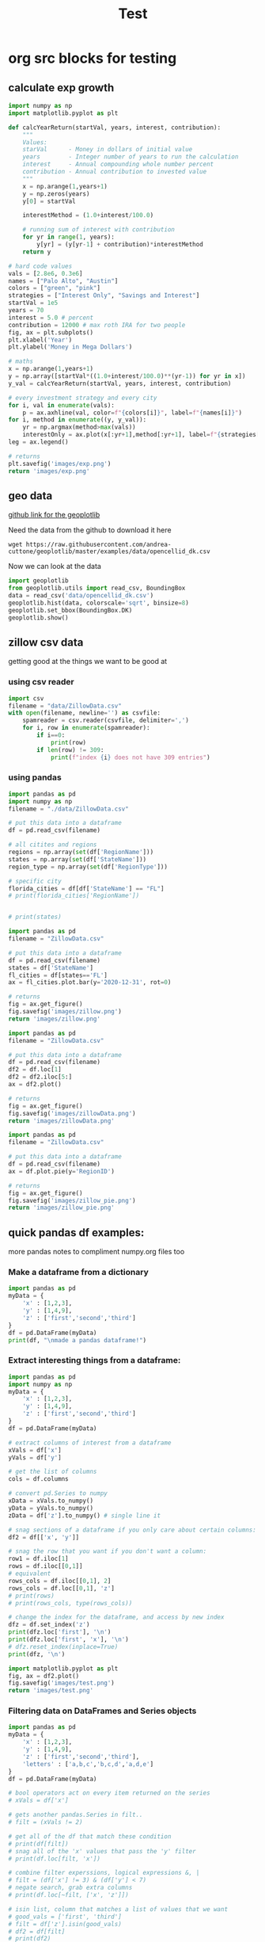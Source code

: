 #+TITLE: Test

* org src blocks for testing

** calculate exp growth

#+begin_src python :results file
import numpy as np
import matplotlib.pyplot as plt

def calcYearReturn(startVal, years, interest, contribution):
    """
    Values:
    starVal      - Money in dollars of initial value
    years        - Integer number of years to run the calculation
    interest     - Annual compounding whole number percent
    contribution - Annual contribution to invested value
    """
    x = np.arange(1,years+1)
    y = np.zeros(years)
    y[0] = startVal

    interestMethod = (1.0+interest/100.0)

    # running sum of interest with contribution
    for yr in range(1, years):
        y[yr] = (y[yr-1] + contribution)*interestMethod
    return y

# hard code values
vals = [2.8e6, 0.3e6]
names = ["Palo Alto", "Austin"]
colors = ["green", "pink"]
strategies = ["Interest Only", "Savings and Interest"]
startVal = 1e5
years = 70
interest = 5.0 # percent
contribution = 12000 # max roth IRA for two people
fig, ax = plt.subplots()
plt.xlabel('Year')
plt.ylabel('Money in Mega Dollars')

# maths
x = np.arange(1,years+1)
y = np.array([startVal*((1.0+interest/100.0)**(yr-1)) for yr in x])
y_val = calcYearReturn(startVal, years, interest, contribution)

# every investment strategy and every city
for i, val in enumerate(vals):
    p = ax.axhline(val, color=f"{colors[i]}", label=f"{names[i]}")
for i, method in enumerate((y, y_val)):
    yr = np.argmax(method>max(vals))
    interestOnly = ax.plot(x[:yr+1],method[:yr+1], label=f"{strategies[i]}")
leg = ax.legend()

# returns
plt.savefig('images/exp.png')
return 'images/exp.png'
#+end_src

#+RESULTS:
[[file:images/exp.png]]

** geo data

[[https://github.com/andrea-cuttone/geoplotlib/wiki/User-Guide][github link for the geoplotlib]]

Need the data from the github to download it here
#+begin_src shell
wget https://raw.githubusercontent.com/andrea-cuttone/geoplotlib/master/examples/data/opencellid_dk.csv
#+end_src

Now we can look at the data
#+begin_src python
import geoplotlib
from geoplotlib.utils import read_csv, BoundingBox
data = read_csv('data/opencellid_dk.csv')
geoplotlib.hist(data, colorscale='sqrt', binsize=8)
geoplotlib.set_bbox(BoundingBox.DK)
geoplotlib.show()
#+end_src

** zillow csv data

getting good at the things we want to be good at

*** using csv reader

#+begin_src python :results output :session zsv
import csv
filename = "data/ZillowData.csv"
with open(filename, newline='') as csvfile:
    spamreader = csv.reader(csvfile, delimiter=',')
    for i, row in enumerate(spamreader):
        if i==0:
            print(row)
        if len(row) != 309:
            print(f"index {i} does not have 309 entries")
#+end_src

#+RESULTS:
: ['RegionID', 'SizeRank', 'RegionName', 'RegionType', 'StateName', '1996-01-31', '1996-02-29', '1996-03-31', '1996-04-30', '1996-05-31', '1996-06-30', '1996-07-31', '1996-08-31', '1996-09-30', '1996-10-31', '1996-11-30', '1996-12-31', '1997-01-31', '1997-02-28', '1997-03-31', '1997-04-30', '1997-05-31', '1997-06-30', '1997-07-31', '1997-08-31', '1997-09-30', '1997-10-31', '1997-11-30', '1997-12-31', '1998-01-31', '1998-02-28', '1998-03-31', '1998-04-30', '1998-05-31', '1998-06-30', '1998-07-31', '1998-08-31', '1998-09-30', '1998-10-31', '1998-11-30', '1998-12-31', '1999-01-31', '1999-02-28', '1999-03-31', '1999-04-30', '1999-05-31', '1999-06-30', '1999-07-31', '1999-08-31', '1999-09-30', '1999-10-31', '1999-11-30', '1999-12-31', '2000-01-31', '2000-02-29', '2000-03-31', '2000-04-30', '2000-05-31', '2000-06-30', '2000-07-31', '2000-08-31', '2000-09-30', '2000-10-31', '2000-11-30', '2000-12-31', '2001-01-31', '2001-02-28', '2001-03-31', '2001-04-30', '2001-05-31', '2001-06-30', '2001-07-31', '2001-08-31', '2001-09-30', '2001-10-31', '2001-11-30', '2001-12-31', '2002-01-31', '2002-02-28', '2002-03-31', '2002-04-30', '2002-05-31', '2002-06-30', '2002-07-31', '2002-08-31', '2002-09-30', '2002-10-31', '2002-11-30', '2002-12-31', '2003-01-31', '2003-02-28', '2003-03-31', '2003-04-30', '2003-05-31', '2003-06-30', '2003-07-31', '2003-08-31', '2003-09-30', '2003-10-31', '2003-11-30', '2003-12-31', '2004-01-31', '2004-02-29', '2004-03-31', '2004-04-30', '2004-05-31', '2004-06-30', '2004-07-31', '2004-08-31', '2004-09-30', '2004-10-31', '2004-11-30', '2004-12-31', '2005-01-31', '2005-02-28', '2005-03-31', '2005-04-30', '2005-05-31', '2005-06-30', '2005-07-31', '2005-08-31', '2005-09-30', '2005-10-31', '2005-11-30', '2005-12-31', '2006-01-31', '2006-02-28', '2006-03-31', '2006-04-30', '2006-05-31', '2006-06-30', '2006-07-31', '2006-08-31', '2006-09-30', '2006-10-31', '2006-11-30', '2006-12-31', '2007-01-31', '2007-02-28', '2007-03-31', '2007-04-30', '2007-05-31', '2007-06-30', '2007-07-31', '2007-08-31', '2007-09-30', '2007-10-31', '2007-11-30', '2007-12-31', '2008-01-31', '2008-02-29', '2008-03-31', '2008-04-30', '2008-05-31', '2008-06-30', '2008-07-31', '2008-08-31', '2008-09-30', '2008-10-31', '2008-11-30', '2008-12-31', '2009-01-31', '2009-02-28', '2009-03-31', '2009-04-30', '2009-05-31', '2009-06-30', '2009-07-31', '2009-08-31', '2009-09-30', '2009-10-31', '2009-11-30', '2009-12-31', '2010-01-31', '2010-02-28', '2010-03-31', '2010-04-30', '2010-05-31', '2010-06-30', '2010-07-31', '2010-08-31', '2010-09-30', '2010-10-31', '2010-11-30', '2010-12-31', '2011-01-31', '2011-02-28', '2011-03-31', '2011-04-30', '2011-05-31', '2011-06-30', '2011-07-31', '2011-08-31', '2011-09-30', '2011-10-31', '2011-11-30', '2011-12-31', '2012-01-31', '2012-02-29', '2012-03-31', '2012-04-30', '2012-05-31', '2012-06-30', '2012-07-31', '2012-08-31', '2012-09-30', '2012-10-31', '2012-11-30', '2012-12-31', '2013-01-31', '2013-02-28', '2013-03-31', '2013-04-30', '2013-05-31', '2013-06-30', '2013-07-31', '2013-08-31', '2013-09-30', '2013-10-31', '2013-11-30', '2013-12-31', '2014-01-31', '2014-02-28', '2014-03-31', '2014-04-30', '2014-05-31', '2014-06-30', '2014-07-31', '2014-08-31', '2014-09-30', '2014-10-31', '2014-11-30', '2014-12-31', '2015-01-31', '2015-02-28', '2015-03-31', '2015-04-30', '2015-05-31', '2015-06-30', '2015-07-31', '2015-08-31', '2015-09-30', '2015-10-31', '2015-11-30', '2015-12-31', '2016-01-31', '2016-02-29', '2016-03-31', '2016-04-30', '2016-05-31', '2016-06-30', '2016-07-31', '2016-08-31', '2016-09-30', '2016-10-31', '2016-11-30', '2016-12-31', '2017-01-31', '2017-02-28', '2017-03-31', '2017-04-30', '2017-05-31', '2017-06-30', '2017-07-31', '2017-08-31', '2017-09-30', '2017-10-31', '2017-11-30', '2017-12-31', '2018-01-31', '2018-02-28', '2018-03-31', '2018-04-30', '2018-05-31', '2018-06-30', '2018-07-31', '2018-08-31', '2018-09-30', '2018-10-31', '2018-11-30', '2018-12-31', '2019-01-31', '2019-02-28', '2019-03-31', '2019-04-30', '2019-05-31', '2019-06-30', '2019-07-31', '2019-08-31', '2019-09-30', '2019-10-31', '2019-11-30', '2019-12-31', '2020-01-31', '2020-02-29', '2020-03-31', '2020-04-30', '2020-05-31', '2020-06-30', '2020-07-31', '2020-08-31', '2020-09-30', '2020-10-31', '2020-11-30', '2020-12-31', '2021-01-31', '2021-02-28', '2021-03-31', '2021-04-30']

*** using pandas

#+begin_src python :results output
import pandas as pd
import numpy as np
filename = "./data/ZillowData.csv"

# put this data into a dataframe
df = pd.read_csv(filename)

# all citites and regions
regions = np.array(set(df['RegionName']))
states = np.array(set(df['StateName']))
region_type = np.array(set(df['RegionType']))

# specific city
florida_cities = df[df['StateName'] == "FL"]
# print(florida_cities['RegionName'])


# print(states)
#+end_src

#+RESULTS:
#+begin_example
{nan, 'WY', 'CA', 'MT', 'MO', 'AL', 'UT', 'DC', 'RI', 'GA', 'CO', 'TX', 'AR', 'WA', 'HI', 'NM', 'TN', 'OR', 'NE', 'DE', 'MS', 'MI', 'NC', 'LA', 'ID', 'MN', 'IL', 'VA', 'WV', 'MA', 'KY', 'ME', 'PA', 'VT', 'NJ', 'OK', 'KS', 'ND', 'AZ', 'IN', 'NV', 'WI', 'CT', 'SC', 'NY', 'MD', 'NH', 'AK', 'OH', 'SD', 'IA', 'FL'}
8                   Miami-Fort Lauderdale, FL
19                                  Tampa, FL
27                                Orlando, FL
40                           Jacksonville, FL
75          North Port-Sarasota-Bradenton, FL
84                             Fort Myers, FL
88                               Lakeland, FL
90                          Daytona Beach, FL
97                              Melbourne, FL
110                             Pensacola, FL
119                        Port St. Lucie, FL
140                           Tallahassee, FL
149                                 Ocala, FL
151                                Naples, FL
170                           Gainesville, FL
187    Crestview-Fort Walton Beach-Destin, FL
226                           Panama City, FL
251                           Punta Gorda, FL
289                     Homosassa Springs, FL
295                            Vero Beach, FL
382                               Sebring, FL
399                          The Villages, FL
463                               Palatka, FL
467                              Key West, FL
486                             Lake City, FL
692                            Okeechobee, FL
700                             Clewiston, FL
760                               Arcadia, FL
823                              Wauchula, FL
Name: RegionName, dtype: object
#+end_example

#+begin_src python :results file
import pandas as pd
filename = "ZillowData.csv"

# put this data into a dataframe
df = pd.read_csv(filename)
states = df['StateName']
fl_cities = df[states=='FL']
ax = fl_cities.plot.bar(y='2020-12-31', rot=0)

# returns
fig = ax.get_figure()
fig.savefig('images/zillow.png')
return 'images/zillow.png'
#+end_src

#+begin_src python :results file
import pandas as pd
filename = "ZillowData.csv"

# put this data into a dataframe
df = pd.read_csv(filename)
df2 = df.loc[1]
df2 = df2.iloc[5:]
ax = df2.plot()

# returns
fig = ax.get_figure()
fig.savefig('images/zillowData.png')
return 'images/zillowData.png'

#+end_src

#+RESULTS:
[[file:zillowData.png]]

#+begin_src python :results file
import pandas as pd
filename = "ZillowData.csv"

# put this data into a dataframe
df = pd.read_csv(filename)
ax = df.plot.pie(y='RegionID')

# returns
fig = ax.get_figure()
fig.savefig('images/zillow_pie.png')
return 'images/zillow_pie.png'
#+end_src

** quick pandas df examples:
more pandas notes to compliment numpy.org files too
*** Make a dataframe from a dictionary
#+begin_src python :results output
import pandas as pd
myData = {
    'x' : [1,2,3],
    'y' : [1,4,9],
    'z' : ['first','second','third']
}
df = pd.DataFrame(myData)
print(df, "\nmade a pandas dataframe!")
#+end_src

#+RESULTS:
:    x  y       z
: 0  1  1   first
: 1  2  4  second
: 2  3  9   third
: made a pandas dataframe!

*** Extract interesting things from a dataframe:

#+begin_src python :results output
import pandas as pd
import numpy as np
myData = {
    'x' : [1,2,3],
    'y' : [1,4,9],
    'z' : ['first','second','third']
}
df = pd.DataFrame(myData)

# extract columns of interest from a dataframe
xVals = df['x']
yVals = df['y']

# get the list of columns
cols = df.columns

# convert pd.Series to numpy
xData = xVals.to_numpy()
yData = yVals.to_numpy()
zData = df['z'].to_numpy() # single line it

# snag sections of a dataframe if you only care about certain columns:
df2 = df[['x', 'y']]

# snag the row that you want if you don't want a column:
row1 = df.iloc[1]
rows = df.iloc[[0,1]]
# equivalent
rows_cols = df.iloc[[0,1], 2]
rows_cols = df.loc[[0,1], 'z']
# print(rows)
# print(rows_cols, type(rows_cols))

# change the index for the dataframe, and access by new index
dfz = df.set_index('z')
print(dfz.loc['first'], '\n')
print(dfz.loc['first', 'x'], '\n')
# dfz.reset_index(inplace=True)
print(dfz, '\n')
#+end_src

#+RESULTS:
#+begin_example
x    1
y    1
Name: zfirst, dtype: int64

1

        x  y
z
zfirst  1  1
second  2  4
third   3  9

#+end_example

#+begin_src python :results file :session pd
import matplotlib.pyplot as plt
fig, ax = df2.plot()
fig.savefig('images/test.png')
return 'images/test.png'
#+end_src

#+RESULTS:
[[file:]]
*** Filtering data on DataFrames and Series objects

#+begin_src python :results output
import pandas as pd
myData = {
    'x' : [1,2,3],
    'y' : [1,4,9],
    'z' : ['first','second','third'],
    'letters' : ['a,b,c','b,c,d','a,d,e']
}
df = pd.DataFrame(myData)

# bool operators act on every item returned on the series
# xVals = df['x']

# gets another pandas.Series in filt..
# filt = (xVals != 2)

# get all of the df that match these condition
# print(df[filt])
# snag all of the 'x' values that pass the 'y' filter
# print(df.loc[filt, 'x'])

# combine filter experssions, logical expressions &, |
# filt = (df['x'] != 3) & (df['y'] < 7)
# negate search, grab extra columns
# print(df.loc[~filt, ['x', 'z']])

# isin list, column that matches a list of values that we want
# good_vals = ['first', 'third']
# filt = df['z'].isin(good_vals)
# df2 = df[filt]
# print(df2)

# item of df has string, and we want a substr component that matches, 'ir' is in both first and third but not second..
good_letters = df['letters'].str.contains('a')
print(df.loc[good_letters, ['x', 'y']])

#+end_src

#+RESULTS:
:    x  y
: 0  1  1
: 2  3  9
*** Changing data in your DataFrame

**** changing column names

#+begin_src python :results output
import pandas as pd
myData = {
    'x' : [1,2,3],
    'y' : [1,4,9],
    'z' : ['first','second','third'],
    'letters' : ['a,b,c','b,c,d','a,d,e']
}
df = pd.DataFrame(myData)

# changing column values
# print(df.columns)
# df.columns = ['a', 'b', 'c', 'alphabet']
# print(df.columns)

# str replace
df.columns = ['a poo', 'b', 'c', 'alphabet']
print(df.columns)
df.columns = df.columns.str.replace(" ", "_")
print(df.columns)

# rename replace
new_names = {
    'a_poo' : 'x_poo',
    'b' : 'y_poo',
    'c' : 'z_poo',
    'alphabet' : 'letter_poo'
}
df2 = df.rename(columns=new_names)
print(df2.columns) # new names
print(df.columns)  # use inplace=True to change

#+end_src

#+RESULTS:
: Index(['a poo', 'b', 'c', 'alphabet'], dtype='object')
: Index(['a_poo', 'b', 'c', 'alphabet'], dtype='object')
: Index(['x_poo', 'y_poo', 'z_poo', 'letter_poo'], dtype='object')
: Index(['a_poo', 'b', 'c', 'alphabet'], dtype='object')

**** changing values in rows of a df

#+begin_src python :results output
import pandas as pd
myData = {
    'x' : [1,2,3],
    'y' : [1,4,9],
    'z' : ['first','second','third'],
    'letters' : ['a,b,c','b,c,d','a,d,e']
}
df = pd.DataFrame(myData)



#+end_src

#+begin_src python :results output
import geopandas

#+end_src

*** Things you can put into a numpy array:


- apparently you can put whatever you want into an np array..

#+begin_src python :results output
import numpy as np

class poo():
    pass

ar = np.array(['hi', 1, float, poo])

print(ar, len(ar))

#+end_src

#+RESULTS:
: ['hi' 1 <class 'float'> <class '__main__.poo'>] 4
** sharing code blocks

#+name: savefig
#+begin_src python :var figname="plot.svg" width=5 height=5 :exports none
return f"""plt.savefig('{figname}', width={width}, height={height})
'{figname}'"""
#+end_src

#+header: :noweb strip-export
#+begin_src python :results value file :session :exports both
import matplotlib, numpy
import matplotlib.pyplot as plt
fig=plt.figure(figsize=(4,2))
x=numpy.linspace(-15,15)
plt.plot(numpy.sin(x)/x)
fig.tight_layout()
<<savefig(figname="plot.png", width=10, height=5)>>
#+end_src

#+RESULTS:
[[file:plot.png]]


#+NAME: poop
#+begin_src python :var x=1 :results output :exports none
def square(x):
    return x**2

for x in [1,2,3]:
    print(square(x))
#+end_src

#+RESULTS: poop
: 1
: 4
: 9
** calc and org-tables

#+NAME: t_coordinates
| x |  y |   z |       exp |     sin | taylor                  |
|---+----+-----+-----------+---------+-------------------------|
| 1 |  1 |   1 | 2.7182818 | 1.8e-02 | taylor(1, x = 1.1, 3)   |
| 2 |  4 |   8 | 7.3890561 | 3.5e-02 | taylor(4, x = 4.1, 3)   |
| 3 |  9 |  27 | 20.085537 | 5.2e-02 | taylor(9, x = 9.1, 3)   |
| 4 | 16 |  64 | 54.598150 | 7.0e-02 | taylor(16, x = 16.1, 3) |
| 5 | 25 | 125 | 148.41316 | 8.7e-02 | taylor(25, x = 25.1, 3) |
#+TBLFM: $4=exp($1)
#+TBLFM: $5=sin($1);Dp3%0.1e
#+TBLFM: $6=taylor($2, x=$2, 3)
